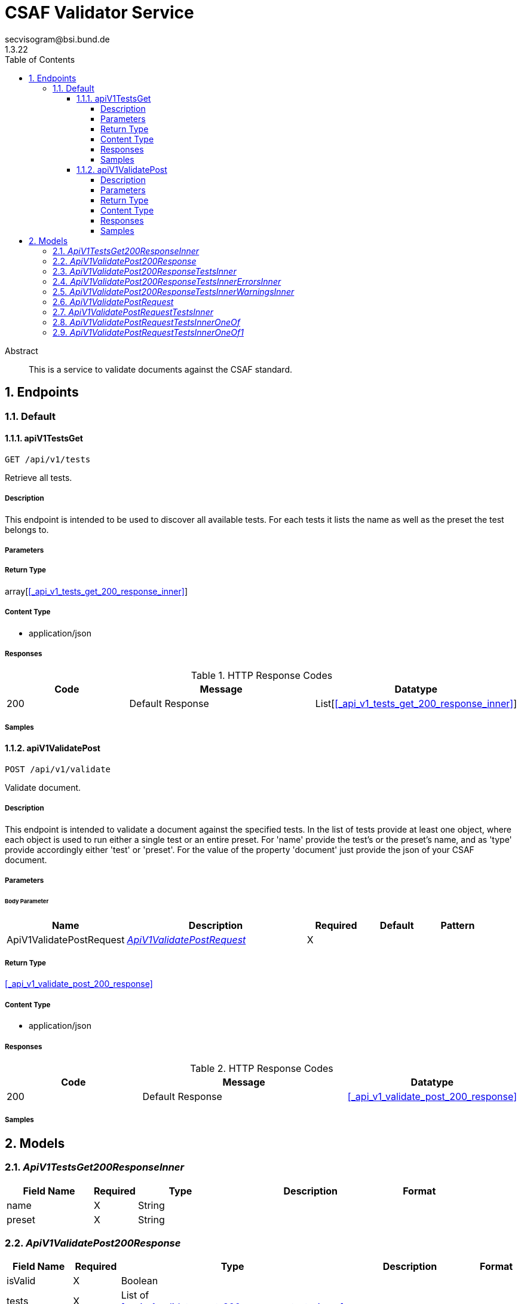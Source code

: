 = CSAF Validator Service
secvisogram@bsi.bund.de
1.3.22
:toc: left
:numbered:
:toclevels: 4
:source-highlighter: highlightjs
:keywords: openapi, rest, CSAF Validator Service
:specDir: 
:snippetDir: 
:generator-template: v1 2019-12-20
:info-url: https://github.com/secvisogram/csaf-validator-service
:app-name: CSAF Validator Service

[abstract]
.Abstract
This is a service to validate documents against the CSAF standard.


// markup not found, no include::{specDir}intro.adoc[opts=optional]



== Endpoints


[.Default]
=== Default


[.apiV1TestsGet]
==== apiV1TestsGet

`GET /api/v1/tests`

Retrieve all tests.

===== Description

This endpoint is intended to be used to discover all available tests. For each tests it lists the name as well as the preset the test belongs to.


// markup not found, no include::{specDir}api/v1/tests/GET/spec.adoc[opts=optional]



===== Parameters







===== Return Type

array[<<_api_v1_tests_get_200_response_inner>>]


===== Content Type

* application/json

===== Responses

.HTTP Response Codes
[cols="2,3,1"]
|===
| Code | Message | Datatype


| 200
| Default Response
| List[<<_api_v1_tests_get_200_response_inner>>] 

|===

===== Samples


// markup not found, no include::{snippetDir}api/v1/tests/GET/http-request.adoc[opts=optional]


// markup not found, no include::{snippetDir}api/v1/tests/GET/http-response.adoc[opts=optional]



// file not found, no * wiremock data link :api/v1/tests/GET/GET.json[]


ifdef::internal-generation[]
===== Implementation

// markup not found, no include::{specDir}api/v1/tests/GET/implementation.adoc[opts=optional]


endif::internal-generation[]


[.apiV1ValidatePost]
==== apiV1ValidatePost

`POST /api/v1/validate`

Validate document.

===== Description

This endpoint is intended to validate a document against the specified tests. In the list of tests provide at least one object, where each object is used to run either a single test or an entire preset. For 'name' provide the test's or the preset's name, and as 'type' provide accordingly either 'test' or 'preset'. For the value of the property 'document' just provide the json of your CSAF document.


// markup not found, no include::{specDir}api/v1/validate/POST/spec.adoc[opts=optional]



===== Parameters


====== Body Parameter

[cols="2,3,1,1,1"]
|===
|Name| Description| Required| Default| Pattern

| ApiV1ValidatePostRequest
|  <<ApiV1ValidatePostRequest>>
| X
| 
| 

|===





===== Return Type

<<_api_v1_validate_post_200_response>>


===== Content Type

* application/json

===== Responses

.HTTP Response Codes
[cols="2,3,1"]
|===
| Code | Message | Datatype


| 200
| Default Response
|  <<_api_v1_validate_post_200_response>>

|===

===== Samples


// markup not found, no include::{snippetDir}api/v1/validate/POST/http-request.adoc[opts=optional]


// markup not found, no include::{snippetDir}api/v1/validate/POST/http-response.adoc[opts=optional]



// file not found, no * wiremock data link :api/v1/validate/POST/POST.json[]


ifdef::internal-generation[]
===== Implementation

// markup not found, no include::{specDir}api/v1/validate/POST/implementation.adoc[opts=optional]


endif::internal-generation[]


[#models]
== Models


[#ApiV1TestsGet200ResponseInner]
=== _ApiV1TestsGet200ResponseInner_ 



[.fields-ApiV1TestsGet200ResponseInner]
[cols="2,1,2,4,1"]
|===
| Field Name| Required| Type| Description| Format

| name
| X
| String 
| 
|  

| preset
| X
| String 
| 
|  

|===


[#ApiV1ValidatePost200Response]
=== _ApiV1ValidatePost200Response_ 



[.fields-ApiV1ValidatePost200Response]
[cols="2,1,2,4,1"]
|===
| Field Name| Required| Type| Description| Format

| isValid
| X
| Boolean 
| 
|  

| tests
| X
| List  of <<_api_v1_validate_post_200_response_tests_inner>>
| 
|  

|===


[#ApiV1ValidatePost200ResponseTestsInner]
=== _ApiV1ValidatePost200ResponseTestsInner_ 



[.fields-ApiV1ValidatePost200ResponseTestsInner]
[cols="2,1,2,4,1"]
|===
| Field Name| Required| Type| Description| Format

| errors
| X
| List  of <<_api_v1_validate_post_200_response_tests_inner_errors_inner>>
| 
|  

| warnings
| X
| List  of <<_api_v1_validate_post_200_response_tests_inner_warnings_inner>>
| 
|  

| infos
| X
| List  of <<_api_v1_validate_post_200_response_tests_inner_warnings_inner>>
| 
|  

| isValid
| X
| Boolean 
| 
|  

| name
| X
| String 
| 
|  

|===


[#ApiV1ValidatePost200ResponseTestsInnerErrorsInner]
=== _ApiV1ValidatePost200ResponseTestsInnerErrorsInner_ 



[.fields-ApiV1ValidatePost200ResponseTestsInnerErrorsInner]
[cols="2,1,2,4,1"]
|===
| Field Name| Required| Type| Description| Format

| instancePath
| X
| String 
| 
|  

| message
| 
| String 
| 
|  

|===


[#ApiV1ValidatePost200ResponseTestsInnerWarningsInner]
=== _ApiV1ValidatePost200ResponseTestsInnerWarningsInner_ 



[.fields-ApiV1ValidatePost200ResponseTestsInnerWarningsInner]
[cols="2,1,2,4,1"]
|===
| Field Name| Required| Type| Description| Format

| instancePath
| X
| String 
| 
|  

| message
| X
| String 
| 
|  

|===


[#ApiV1ValidatePostRequest]
=== _ApiV1ValidatePostRequest_ 



[.fields-ApiV1ValidatePostRequest]
[cols="2,1,2,4,1"]
|===
| Field Name| Required| Type| Description| Format

| tests
| X
| List  of <<_api_v1_validate_post_request_tests_inner>>
| 
|  

| document
| X
| Map  of <<AnyType>>
| 
|  

|===


[#ApiV1ValidatePostRequestTestsInner]
=== _ApiV1ValidatePostRequestTestsInner_ 



[.fields-ApiV1ValidatePostRequestTestsInner]
[cols="2,1,2,4,1"]
|===
| Field Name| Required| Type| Description| Format

| name
| X
| String 
| 
|  _Enum:_ schema, mandatory, optional, informative, basic, extended, full, 

| type
| X
| String 
| 
|  _Enum:_ test, preset, 

|===


[#ApiV1ValidatePostRequestTestsInnerOneOf]
=== _ApiV1ValidatePostRequestTestsInnerOneOf_ 



[.fields-ApiV1ValidatePostRequestTestsInnerOneOf]
[cols="2,1,2,4,1"]
|===
| Field Name| Required| Type| Description| Format

| name
| X
| String 
| 
|  _Enum:_ csaf_2_0, csaf_2_0_strict, mandatoryTest_6_1_1, mandatoryTest_6_1_10, mandatoryTest_6_1_11, mandatoryTest_6_1_12, mandatoryTest_6_1_13, mandatoryTest_6_1_14, mandatoryTest_6_1_15, mandatoryTest_6_1_16, mandatoryTest_6_1_17, mandatoryTest_6_1_18, mandatoryTest_6_1_19, mandatoryTest_6_1_2, mandatoryTest_6_1_20, mandatoryTest_6_1_21, mandatoryTest_6_1_22, mandatoryTest_6_1_23, mandatoryTest_6_1_24, mandatoryTest_6_1_25, mandatoryTest_6_1_26, mandatoryTest_6_1_27_1, mandatoryTest_6_1_27_10, mandatoryTest_6_1_27_11, mandatoryTest_6_1_27_2, mandatoryTest_6_1_27_3, mandatoryTest_6_1_27_4, mandatoryTest_6_1_27_5, mandatoryTest_6_1_27_6, mandatoryTest_6_1_27_7, mandatoryTest_6_1_27_8, mandatoryTest_6_1_27_9, mandatoryTest_6_1_28, mandatoryTest_6_1_29, mandatoryTest_6_1_3, mandatoryTest_6_1_30, mandatoryTest_6_1_31, mandatoryTest_6_1_32, mandatoryTest_6_1_33, mandatoryTest_6_1_4, mandatoryTest_6_1_5, mandatoryTest_6_1_6, mandatoryTest_6_1_7, mandatoryTest_6_1_8, mandatoryTest_6_1_9, optionalTest_6_2_1, optionalTest_6_2_10, optionalTest_6_2_11, optionalTest_6_2_12, optionalTest_6_2_13, optionalTest_6_2_14, optionalTest_6_2_15, optionalTest_6_2_16, optionalTest_6_2_17, optionalTest_6_2_18, optionalTest_6_2_19, optionalTest_6_2_2, optionalTest_6_2_20, optionalTest_6_2_3, optionalTest_6_2_4, optionalTest_6_2_5, optionalTest_6_2_6, optionalTest_6_2_7, optionalTest_6_2_8, optionalTest_6_2_9, informativeTest_6_3_1, informativeTest_6_3_10, informativeTest_6_3_11, informativeTest_6_3_2, informativeTest_6_3_3, informativeTest_6_3_4, informativeTest_6_3_5, informativeTest_6_3_6, informativeTest_6_3_7, informativeTest_6_3_8, informativeTest_6_3_9, 

| type
| X
| String 
| 
|  _Enum:_ test, 

|===


[#ApiV1ValidatePostRequestTestsInnerOneOf1]
=== _ApiV1ValidatePostRequestTestsInnerOneOf1_ 



[.fields-ApiV1ValidatePostRequestTestsInnerOneOf1]
[cols="2,1,2,4,1"]
|===
| Field Name| Required| Type| Description| Format

| name
| X
| String 
| 
|  _Enum:_ schema, mandatory, optional, informative, basic, extended, full, 

| type
| X
| String 
| 
|  _Enum:_ preset, 

|===


